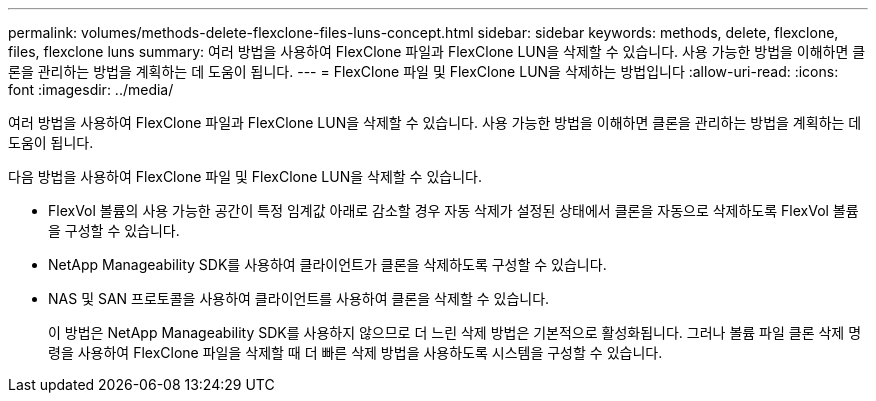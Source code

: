 ---
permalink: volumes/methods-delete-flexclone-files-luns-concept.html 
sidebar: sidebar 
keywords: methods, delete, flexclone, files, flexclone luns 
summary: 여러 방법을 사용하여 FlexClone 파일과 FlexClone LUN을 삭제할 수 있습니다. 사용 가능한 방법을 이해하면 클론을 관리하는 방법을 계획하는 데 도움이 됩니다. 
---
= FlexClone 파일 및 FlexClone LUN을 삭제하는 방법입니다
:allow-uri-read: 
:icons: font
:imagesdir: ../media/


[role="lead"]
여러 방법을 사용하여 FlexClone 파일과 FlexClone LUN을 삭제할 수 있습니다. 사용 가능한 방법을 이해하면 클론을 관리하는 방법을 계획하는 데 도움이 됩니다.

다음 방법을 사용하여 FlexClone 파일 및 FlexClone LUN을 삭제할 수 있습니다.

* FlexVol 볼륨의 사용 가능한 공간이 특정 임계값 아래로 감소할 경우 자동 삭제가 설정된 상태에서 클론을 자동으로 삭제하도록 FlexVol 볼륨을 구성할 수 있습니다.
* NetApp Manageability SDK를 사용하여 클라이언트가 클론을 삭제하도록 구성할 수 있습니다.
* NAS 및 SAN 프로토콜을 사용하여 클라이언트를 사용하여 클론을 삭제할 수 있습니다.
+
이 방법은 NetApp Manageability SDK를 사용하지 않으므로 더 느린 삭제 방법은 기본적으로 활성화됩니다. 그러나 볼륨 파일 클론 삭제 명령을 사용하여 FlexClone 파일을 삭제할 때 더 빠른 삭제 방법을 사용하도록 시스템을 구성할 수 있습니다.


